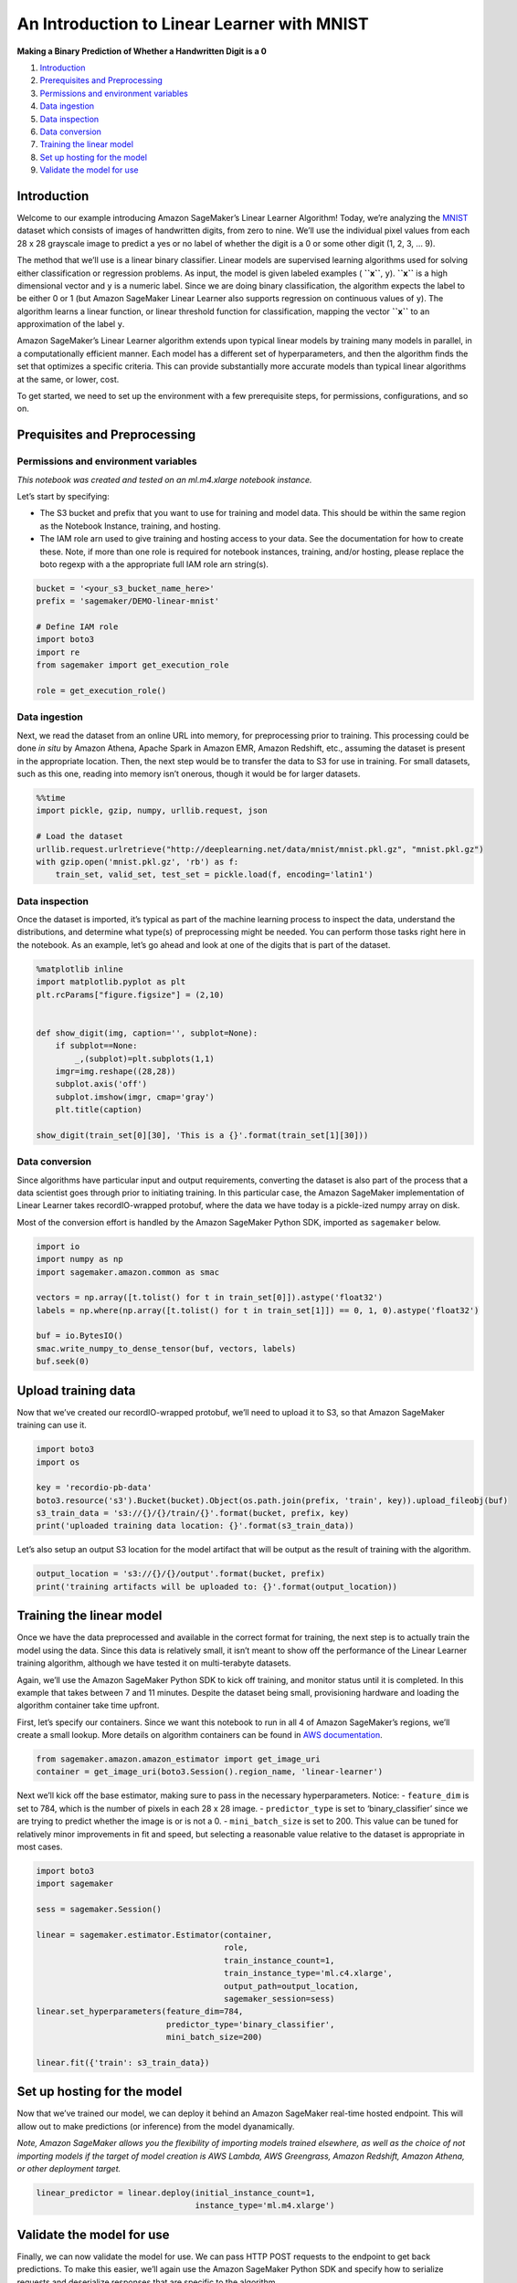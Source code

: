 An Introduction to Linear Learner with MNIST
============================================

**Making a Binary Prediction of Whether a Handwritten Digit is a 0**

1. `Introduction <#Introduction>`__
2. `Prerequisites and Preprocessing <#Prequisites-and-Preprocessing>`__
3. `Permissions and environment
   variables <#Permissions-and-environment-variables>`__
4. `Data ingestion <#Data-ingestion>`__
5. `Data inspection <#Data-inspection>`__
6. `Data conversion <#Data-conversion>`__
7. `Training the linear model <#Training-the-linear-model>`__
8. `Set up hosting for the model <#Set-up-hosting-for-the-model>`__
9. `Validate the model for use <#Validate-the-model-for-use>`__

Introduction
------------

Welcome to our example introducing Amazon SageMaker’s Linear Learner
Algorithm! Today, we’re analyzing the
`MNIST <https://en.wikipedia.org/wiki/MNIST_database>`__ dataset which
consists of images of handwritten digits, from zero to nine. We’ll use
the individual pixel values from each 28 x 28 grayscale image to predict
a yes or no label of whether the digit is a 0 or some other digit (1, 2,
3, … 9).

The method that we’ll use is a linear binary classifier. Linear models
are supervised learning algorithms used for solving either
classification or regression problems. As input, the model is given
labeled examples ( **``x``**, ``y``). **``x``** is a high dimensional
vector and ``y`` is a numeric label. Since we are doing binary
classification, the algorithm expects the label to be either 0 or 1 (but
Amazon SageMaker Linear Learner also supports regression on continuous
values of ``y``). The algorithm learns a linear function, or linear
threshold function for classification, mapping the vector **``x``** to
an approximation of the label ``y``.

Amazon SageMaker’s Linear Learner algorithm extends upon typical linear
models by training many models in parallel, in a computationally
efficient manner. Each model has a different set of hyperparameters, and
then the algorithm finds the set that optimizes a specific criteria.
This can provide substantially more accurate models than typical linear
algorithms at the same, or lower, cost.

To get started, we need to set up the environment with a few
prerequisite steps, for permissions, configurations, and so on.

Prequisites and Preprocessing
-----------------------------

Permissions and environment variables
~~~~~~~~~~~~~~~~~~~~~~~~~~~~~~~~~~~~~

*This notebook was created and tested on an ml.m4.xlarge notebook
instance.*

Let’s start by specifying:

-  The S3 bucket and prefix that you want to use for training and model
   data. This should be within the same region as the Notebook Instance,
   training, and hosting.
-  The IAM role arn used to give training and hosting access to your
   data. See the documentation for how to create these. Note, if more
   than one role is required for notebook instances, training, and/or
   hosting, please replace the boto regexp with a the appropriate full
   IAM role arn string(s).

.. code:: ipython3

    bucket = '<your_s3_bucket_name_here>'
    prefix = 'sagemaker/DEMO-linear-mnist'
     
    # Define IAM role
    import boto3
    import re
    from sagemaker import get_execution_role
    
    role = get_execution_role()

Data ingestion
~~~~~~~~~~~~~~

Next, we read the dataset from an online URL into memory, for
preprocessing prior to training. This processing could be done *in situ*
by Amazon Athena, Apache Spark in Amazon EMR, Amazon Redshift, etc.,
assuming the dataset is present in the appropriate location. Then, the
next step would be to transfer the data to S3 for use in training. For
small datasets, such as this one, reading into memory isn’t onerous,
though it would be for larger datasets.

.. code:: ipython3

    %%time
    import pickle, gzip, numpy, urllib.request, json
    
    # Load the dataset
    urllib.request.urlretrieve("http://deeplearning.net/data/mnist/mnist.pkl.gz", "mnist.pkl.gz")
    with gzip.open('mnist.pkl.gz', 'rb') as f:
        train_set, valid_set, test_set = pickle.load(f, encoding='latin1')

Data inspection
~~~~~~~~~~~~~~~

Once the dataset is imported, it’s typical as part of the machine
learning process to inspect the data, understand the distributions, and
determine what type(s) of preprocessing might be needed. You can perform
those tasks right here in the notebook. As an example, let’s go ahead
and look at one of the digits that is part of the dataset.

.. code:: ipython3

    %matplotlib inline
    import matplotlib.pyplot as plt
    plt.rcParams["figure.figsize"] = (2,10)
    
    
    def show_digit(img, caption='', subplot=None):
        if subplot==None:
            _,(subplot)=plt.subplots(1,1)
        imgr=img.reshape((28,28))
        subplot.axis('off')
        subplot.imshow(imgr, cmap='gray')
        plt.title(caption)
    
    show_digit(train_set[0][30], 'This is a {}'.format(train_set[1][30]))

Data conversion
~~~~~~~~~~~~~~~

Since algorithms have particular input and output requirements,
converting the dataset is also part of the process that a data scientist
goes through prior to initiating training. In this particular case, the
Amazon SageMaker implementation of Linear Learner takes recordIO-wrapped
protobuf, where the data we have today is a pickle-ized numpy array on
disk.

Most of the conversion effort is handled by the Amazon SageMaker Python
SDK, imported as ``sagemaker`` below.

.. code:: ipython3

    import io
    import numpy as np
    import sagemaker.amazon.common as smac
    
    vectors = np.array([t.tolist() for t in train_set[0]]).astype('float32')
    labels = np.where(np.array([t.tolist() for t in train_set[1]]) == 0, 1, 0).astype('float32')
    
    buf = io.BytesIO()
    smac.write_numpy_to_dense_tensor(buf, vectors, labels)
    buf.seek(0)

Upload training data
--------------------

Now that we’ve created our recordIO-wrapped protobuf, we’ll need to
upload it to S3, so that Amazon SageMaker training can use it.

.. code:: ipython3

    import boto3
    import os
    
    key = 'recordio-pb-data'
    boto3.resource('s3').Bucket(bucket).Object(os.path.join(prefix, 'train', key)).upload_fileobj(buf)
    s3_train_data = 's3://{}/{}/train/{}'.format(bucket, prefix, key)
    print('uploaded training data location: {}'.format(s3_train_data))

Let’s also setup an output S3 location for the model artifact that will
be output as the result of training with the algorithm.

.. code:: ipython3

    output_location = 's3://{}/{}/output'.format(bucket, prefix)
    print('training artifacts will be uploaded to: {}'.format(output_location))

Training the linear model
-------------------------

Once we have the data preprocessed and available in the correct format
for training, the next step is to actually train the model using the
data. Since this data is relatively small, it isn’t meant to show off
the performance of the Linear Learner training algorithm, although we
have tested it on multi-terabyte datasets.

Again, we’ll use the Amazon SageMaker Python SDK to kick off training,
and monitor status until it is completed. In this example that takes
between 7 and 11 minutes. Despite the dataset being small, provisioning
hardware and loading the algorithm container take time upfront.

First, let’s specify our containers. Since we want this notebook to run
in all 4 of Amazon SageMaker’s regions, we’ll create a small lookup.
More details on algorithm containers can be found in `AWS
documentation <https://docs-aws.amazon.com/sagemaker/latest/dg/sagemaker-algo-docker-registry-paths.html>`__.

.. code:: ipython3

    from sagemaker.amazon.amazon_estimator import get_image_uri
    container = get_image_uri(boto3.Session().region_name, 'linear-learner')

Next we’ll kick off the base estimator, making sure to pass in the
necessary hyperparameters. Notice: - ``feature_dim`` is set to 784,
which is the number of pixels in each 28 x 28 image. -
``predictor_type`` is set to ‘binary_classifier’ since we are trying to
predict whether the image is or is not a 0. - ``mini_batch_size`` is set
to 200. This value can be tuned for relatively minor improvements in fit
and speed, but selecting a reasonable value relative to the dataset is
appropriate in most cases.

.. code:: ipython3

    import boto3
    import sagemaker
    
    sess = sagemaker.Session()
    
    linear = sagemaker.estimator.Estimator(container,
                                           role, 
                                           train_instance_count=1, 
                                           train_instance_type='ml.c4.xlarge',
                                           output_path=output_location,
                                           sagemaker_session=sess)
    linear.set_hyperparameters(feature_dim=784,
                               predictor_type='binary_classifier',
                               mini_batch_size=200)
    
    linear.fit({'train': s3_train_data})

Set up hosting for the model
----------------------------

Now that we’ve trained our model, we can deploy it behind an Amazon
SageMaker real-time hosted endpoint. This will allow out to make
predictions (or inference) from the model dyanamically.

*Note, Amazon SageMaker allows you the flexibility of importing models
trained elsewhere, as well as the choice of not importing models if the
target of model creation is AWS Lambda, AWS Greengrass, Amazon Redshift,
Amazon Athena, or other deployment target.*

.. code:: ipython3

    linear_predictor = linear.deploy(initial_instance_count=1,
                                     instance_type='ml.m4.xlarge')

Validate the model for use
--------------------------

Finally, we can now validate the model for use. We can pass HTTP POST
requests to the endpoint to get back predictions. To make this easier,
we’ll again use the Amazon SageMaker Python SDK and specify how to
serialize requests and deserialize responses that are specific to the
algorithm.

.. code:: ipython3

    from sagemaker.predictor import csv_serializer, json_deserializer
    
    linear_predictor.content_type = 'text/csv'
    linear_predictor.serializer = csv_serializer
    linear_predictor.deserializer = json_deserializer

Now let’s try getting a prediction for a single record.

.. code:: ipython3

    result = linear_predictor.predict(train_set[0][30:31])
    print(result)

OK, a single prediction works. We see that for one record our endpoint
returned some JSON which contains ``predictions``, including the
``score`` and ``predicted_label``. In this case, ``score`` will be a
continuous value between [0, 1] representing the probability we think
the digit is a 0 or not. ``predicted_label`` will take a value of either
``0`` or ``1`` where (somewhat counterintuitively) ``1`` denotes that we
predict the image is a 0, while ``0`` denotes that we are predicting the
image is not of a 0.

Let’s do a whole batch of images and evaluate our predictive accuracy.

.. code:: ipython3

    import numpy as np
    
    predictions = []
    for array in np.array_split(test_set[0], 100):
        result = linear_predictor.predict(array)
        predictions += [r['predicted_label'] for r in result['predictions']]
    
    predictions = np.array(predictions)

.. code:: ipython3

    import pandas as pd
    
    pd.crosstab(np.where(test_set[1] == 0, 1, 0), predictions, rownames=['actuals'], colnames=['predictions'])

As we can see from the confusion matrix above, we predict 931 images of
0 correctly, while we predict 44 images as 0s that aren’t, and miss
predicting 49 images of 0.

(Optional) Delete the Endpoint
~~~~~~~~~~~~~~~~~~~~~~~~~~~~~~

If you’re ready to be done with this notebook, please run the
delete_endpoint line in the cell below. This will remove the hosted
endpoint you created and avoid any charges from a stray instance being
left on.

.. code:: ipython3

    import sagemaker
    
    sagemaker.Session().delete_endpoint(linear_predictor.endpoint)
